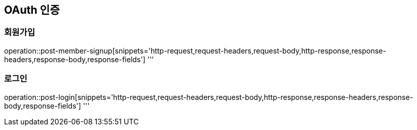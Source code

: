 == OAuth 인증

=== 회원가입

operation::post-member-signup[snippets='http-request,request-headers,request-body,http-response,response-headers,response-body,response-fields']
'''

=== 로그인

operation::post-login[snippets='http-request,request-headers,request-body,http-response,response-headers,response-body,response-fields']
'''
